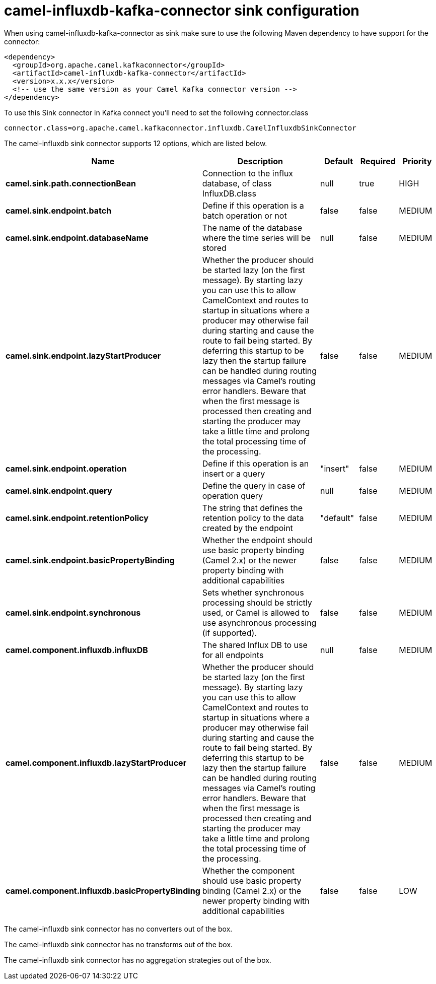 // kafka-connector options: START
[[camel-influxdb-kafka-connector-sink]]
= camel-influxdb-kafka-connector sink configuration

When using camel-influxdb-kafka-connector as sink make sure to use the following Maven dependency to have support for the connector:

[source,xml]
----
<dependency>
  <groupId>org.apache.camel.kafkaconnector</groupId>
  <artifactId>camel-influxdb-kafka-connector</artifactId>
  <version>x.x.x</version>
  <!-- use the same version as your Camel Kafka connector version -->
</dependency>
----

To use this Sink connector in Kafka connect you'll need to set the following connector.class

[source,java]
----
connector.class=org.apache.camel.kafkaconnector.influxdb.CamelInfluxdbSinkConnector
----


The camel-influxdb sink connector supports 12 options, which are listed below.



[width="100%",cols="2,5,^1,1,1",options="header"]
|===
| Name | Description | Default | Required | Priority
| *camel.sink.path.connectionBean* | Connection to the influx database, of class InfluxDB.class | null | true | HIGH
| *camel.sink.endpoint.batch* | Define if this operation is a batch operation or not | false | false | MEDIUM
| *camel.sink.endpoint.databaseName* | The name of the database where the time series will be stored | null | false | MEDIUM
| *camel.sink.endpoint.lazyStartProducer* | Whether the producer should be started lazy (on the first message). By starting lazy you can use this to allow CamelContext and routes to startup in situations where a producer may otherwise fail during starting and cause the route to fail being started. By deferring this startup to be lazy then the startup failure can be handled during routing messages via Camel's routing error handlers. Beware that when the first message is processed then creating and starting the producer may take a little time and prolong the total processing time of the processing. | false | false | MEDIUM
| *camel.sink.endpoint.operation* | Define if this operation is an insert or a query | "insert" | false | MEDIUM
| *camel.sink.endpoint.query* | Define the query in case of operation query | null | false | MEDIUM
| *camel.sink.endpoint.retentionPolicy* | The string that defines the retention policy to the data created by the endpoint | "default" | false | MEDIUM
| *camel.sink.endpoint.basicPropertyBinding* | Whether the endpoint should use basic property binding (Camel 2.x) or the newer property binding with additional capabilities | false | false | MEDIUM
| *camel.sink.endpoint.synchronous* | Sets whether synchronous processing should be strictly used, or Camel is allowed to use asynchronous processing (if supported). | false | false | MEDIUM
| *camel.component.influxdb.influxDB* | The shared Influx DB to use for all endpoints | null | false | MEDIUM
| *camel.component.influxdb.lazyStartProducer* | Whether the producer should be started lazy (on the first message). By starting lazy you can use this to allow CamelContext and routes to startup in situations where a producer may otherwise fail during starting and cause the route to fail being started. By deferring this startup to be lazy then the startup failure can be handled during routing messages via Camel's routing error handlers. Beware that when the first message is processed then creating and starting the producer may take a little time and prolong the total processing time of the processing. | false | false | MEDIUM
| *camel.component.influxdb.basicPropertyBinding* | Whether the component should use basic property binding (Camel 2.x) or the newer property binding with additional capabilities | false | false | LOW
|===



The camel-influxdb sink connector has no converters out of the box.





The camel-influxdb sink connector has no transforms out of the box.





The camel-influxdb sink connector has no aggregation strategies out of the box.
// kafka-connector options: END
